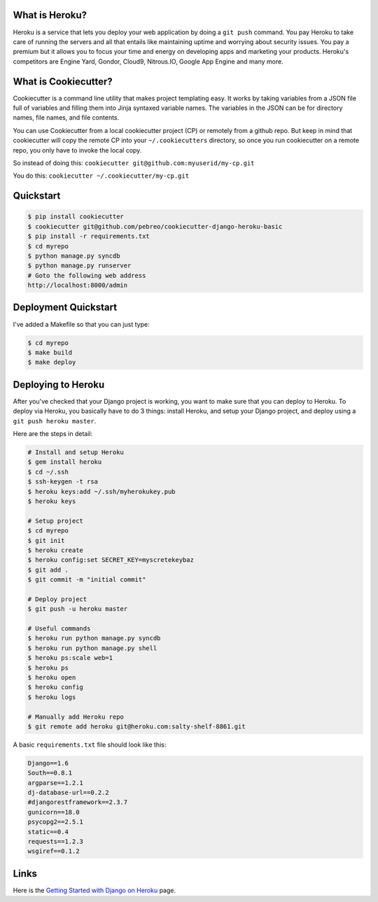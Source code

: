 What is Heroku?
=============
Heroku is a service that lets you deploy your web application by doing a ``git push`` command. 
You pay Heroku to take care of running the servers and all that entails like maintaining uptime and worrying about security issues. 
You pay a premium but it allows you to focus your time and energy on developing apps and marketing your products.
Heroku's competitors are Engine Yard, Gondor, Cloud9, Nitrous.IO, Google App Engine and many more.

What is Cookiecutter?
=====================
Cookiecutter is a command line utility that makes project templating easy. 
It works by taking variables from a JSON file full of variables and filling them into Jinja 
syntaxed variable names. The variables in the JSON can be for directory names, file names, 
and file contents. 

You can use Cookiecutter from a local cookiecutter project (CP) or remotely from a github repo. 
But keep in mind that cookiecutter will copy the remote CP into your ``~/.cookiecutters`` directory, 
so once you run cookiecutter on a remote repo, you only have to invoke the local copy.

So instead of doing this:
``cookiecutter git@github.com:myuserid/my-cp.git``

You do this:
``cookiecutter ~/.cookiecutter/my-cp.git``

Quickstart
=====================

.. code:: bash

    $ pip install cookiecutter
    $ cookiecutter git@github.com/pebreo/cookiecutter-django-heroku-basic
    $ pip install -r requirements.txt
    $ cd myrepo
    $ python manage.py syncdb
    $ python manage.py runserver
    # Goto the following web address
    http://localhost:8000/admin

Deployment Quickstart
=======================
I've added a Makefile so that you can just type:

.. code:: bash
    
    $ cd myrepo
    $ make build
    $ make deploy

Deploying to Heroku
===================
After you've checked that your Django project is working, you want to make sure that you can 
deploy to Heroku. To deploy via Heroku, you basically have to do 3 things:  
install Heroku, and setup your Django project, and deploy using a ``git push heroku master``.

Here are the steps in detail:

.. code:: bash

    # Install and setup Heroku
    $ gem install heroku
    $ cd ~/.ssh
    $ ssh-keygen -t rsa 
    $ heroku keys:add ~/.ssh/myherokukey.pub
    $ heroku keys

    # Setup project
    $ cd myrepo
    $ git init
    $ heroku create
    $ heroku config:set SECRET_KEY=myscretekeybaz
    $ git add .
    $ git commit -m "initial commit"
    
    # Deploy project
    $ git push -u heroku master

    # Useful commands
    $ heroku run python manage.py syncdb
    $ heroku run python manage.py shell 
    $ heroku ps:scale web=1
    $ heroku ps
    $ heroku open
    $ heroku config
    $ heroku logs

    # Manually add Heroku repo
    $ git remote add heroku git@heroku.com:salty-shelf-8861.git 
    

A basic ``requirements.txt`` file should look like this:

.. code:: bash

    Django==1.6
    South==0.8.1
    argparse==1.2.1
    dj-database-url==0.2.2
    #djangorestframework==2.3.7
    gunicorn==18.0
    psycopg2==2.5.1
    static==0.4
    requests==1.2.3
    wsgiref==0.1.2




Links
========
Here is the `Getting Started with Django on Heroku <https://devcenter.heroku.com/articles/getting-started-with-django>`_ page.






